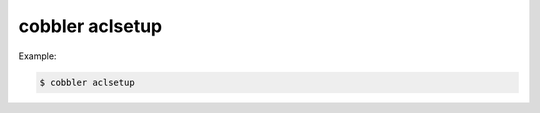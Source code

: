 ****************
cobbler aclsetup
****************

Example:

.. code-block:: shell

    $ cobbler aclsetup

